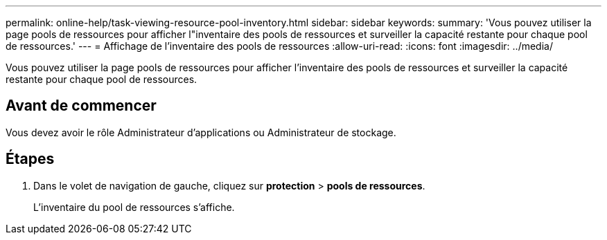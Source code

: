 ---
permalink: online-help/task-viewing-resource-pool-inventory.html 
sidebar: sidebar 
keywords:  
summary: 'Vous pouvez utiliser la page pools de ressources pour afficher l"inventaire des pools de ressources et surveiller la capacité restante pour chaque pool de ressources.' 
---
= Affichage de l'inventaire des pools de ressources
:allow-uri-read: 
:icons: font
:imagesdir: ../media/


[role="lead"]
Vous pouvez utiliser la page pools de ressources pour afficher l'inventaire des pools de ressources et surveiller la capacité restante pour chaque pool de ressources.



== Avant de commencer

Vous devez avoir le rôle Administrateur d'applications ou Administrateur de stockage.



== Étapes

. Dans le volet de navigation de gauche, cliquez sur *protection* > *pools de ressources*.
+
L'inventaire du pool de ressources s'affiche.


